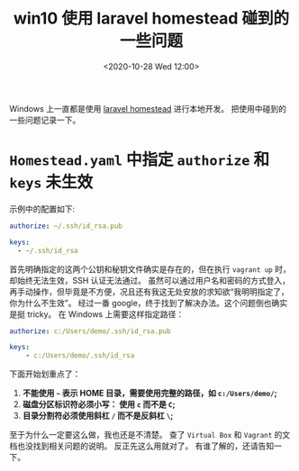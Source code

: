 #+TITLE: win10 使用 laravel homestead 碰到的一些问题
#+KEYWORDS: 珊瑚礁上的程序员, laravel homestead, windows 10
#+DATE: <2020-10-28 Wed 12:00>

Windows 上一直都是使用 [[https://laravel.com/docs/homestead][laravel homestead]] 进行本地开发。
把使用中碰到的一些问题记录一下。

* =Homestead.yaml= 中指定 =authorize= 和 =keys= 未生效
  示例中的配置如下:
  #+begin_src yaml
    authorize: ~/.ssh/id_rsa.pub

    keys:
      - ~/.ssh/id_rsa
  #+end_src

  首先明确指定的这两个公钥和秘钥文件确实是存在的，但在执行 =vagrant up= 时，却始终无法生效，SSH 认证无法通过。
  虽然可以通过用户名和密码的方式登入，再手动操作，但毕竟是不方便，况且还有我这无处安放的求知欲“我明明指定了，你为什么不生效”。
  经过一番 google，终于找到了解决办法。这个问题倒也确实是挺 tricky。
  在 Windows 上需要这样指定路径：
  #+begin_src yaml
    authorize: c:/Users/demo/.ssh/id_rsa.pub

    keys:
        - c:/Users/demo/.ssh/id_rsa
  #+end_src

  下面开始划重点了：
  1. *不能使用 =~= 表示 HOME 目录，需要使用完整的路径，如 =c:/Users/demo/=;*
  2. *磁盘分区标识符必须小写： 使用 =c= 而不是 =C=;*
  3. *目录分割符必须使用斜杠 =/= 而不是反斜杠 =\=;*

  至于为什么一定要这么做，我也还是不清楚。
  查了 =Virtual Box= 和 =Vagrant= 的文档也没找到相关问题的说明。
  反正先这么用就对了。
  有谁了解的，还请告知一下。
